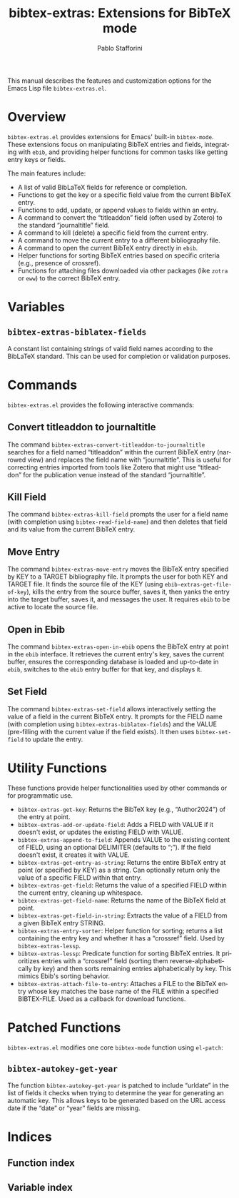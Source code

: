 #+title: bibtex-extras: Extensions for BibTeX mode
#+author: Pablo Stafforini
#+email: pablo@stafforini.com
#+language: en
#+options: ':t toc:t author:t email:t num:t
#+startup: content
#+export_file_name: bibtex-extras.info
#+texinfo_filename: bibtex-extras.info
#+texinfo_dir_category: Emacs misc features
#+texinfo_dir_title: BibTeX Extras: (bibtex-extras)
#+texinfo_dir_desc: Extensions for BibTeX mode

This manual describes the features and customization options for the Emacs Lisp file =bibtex-extras.el=.

* Overview
:PROPERTIES:
:CUSTOM_ID: h:overview
:END:

=bibtex-extras.el= provides extensions for Emacs' built-in =bibtex-mode=. These extensions focus on manipulating BibTeX entries and fields, integrating with =ebib=, and providing helper functions for common tasks like getting entry keys or fields.

The main features include:

+ A list of valid BibLaTeX fields for reference or completion.
+ Functions to get the key or a specific field value from the current BibTeX entry.
+ Functions to add, update, or append values to fields within an entry.
+ A command to convert the "titleaddon" field (often used by Zotero) to the standard "journaltitle" field.
+ A command to kill (delete) a specific field from the current entry.
+ A command to move the current entry to a different bibliography file.
+ A command to open the current BibTeX entry directly in =ebib=.
+ Helper functions for sorting BibTeX entries based on specific criteria (e.g., presence of crossref).
+ Functions for attaching files downloaded via other packages (like =zotra= or =eww=) to the correct BibTeX entry.

* Variables
:PROPERTIES:
:CUSTOM_ID: h:variables
:END:

** ~bibtex-extras-biblatex-fields~
:PROPERTIES:
:CUSTOM_ID: h:bibtex-extras-biblatex-fields
:END:

#+vindex: bibtex-extras-biblatex-fields
A constant list containing strings of valid field names according to the BibLaTeX standard. This can be used for completion or validation purposes.

* Commands
:PROPERTIES:
:CUSTOM_ID: h:commands
:END:

=bibtex-extras.el= provides the following interactive commands:

** Convert titleaddon to journaltitle
:PROPERTIES:
:CUSTOM_ID: h:bibtex-extras-convert-titleaddon-to-journaltitle
:END:

#+findex: bibtex-extras-convert-titleaddon-to-journaltitle
The command ~bibtex-extras-convert-titleaddon-to-journaltitle~ searches for a field named "titleaddon" within the current BibTeX entry (narrowed view) and replaces the field name with "journaltitle". This is useful for correcting entries imported from tools like Zotero that might use "titleaddon" for the publication venue instead of the standard "journaltitle".

** Kill Field
:PROPERTIES:
:CUSTOM_ID: h:bibtex-extras-kill-field
:END:

#+findex: bibtex-extras-kill-field
The command ~bibtex-extras-kill-field~ prompts the user for a field name (with completion using =bibtex-read-field-name=) and then deletes that field and its value from the current BibTeX entry.

** Move Entry
:PROPERTIES:
:CUSTOM_ID: h:bibtex-extras-move-entry
:END:

#+findex: bibtex-extras-move-entry
The command ~bibtex-extras-move-entry~ moves the BibTeX entry specified by KEY to a TARGET bibliography file. It prompts the user for both KEY and TARGET file. It finds the source file of the KEY (using =ebib-extras-get-file-of-key=), kills the entry from the source buffer, saves it, then yanks the entry into the target buffer, saves it, and messages the user. It requires =ebib= to be active to locate the source file.

** Open in Ebib
:PROPERTIES:
:CUSTOM_ID: h:bibtex-extras-open-in-ebib
:END:

#+findex: bibtex-extras-open-in-ebib
The command ~bibtex-extras-open-in-ebib~ opens the BibTeX entry at point in the =ebib= interface. It retrieves the current entry's key, saves the current buffer, ensures the corresponding database is loaded and up-to-date in =ebib=, switches to the =ebib= entry buffer for that key, and displays it.

** Set Field
:PROPERTIES:
:CUSTOM_ID: h:bibtex-extras-set-field
:END:

#+findex: bibtex-extras-set-field
The command ~bibtex-extras-set-field~ allows interactively setting the value of a field in the current BibTeX entry. It prompts for the FIELD name (with completion using ~bibtex-extras-biblatex-fields~) and the VALUE (pre-filling with the current value if the field exists). It then uses =bibtex-set-field= to update the entry.

* Utility Functions
:PROPERTIES:
:CUSTOM_ID: h:utility-functions
:END:

These functions provide helper functionalities used by other commands or for programmatic use.

+ ~bibtex-extras-get-key~: Returns the BibTeX key (e.g., "Author2024") of the entry at point.
+ ~bibtex-extras-add-or-update-field~: Adds a FIELD with VALUE if it doesn't exist, or updates the existing FIELD with VALUE.
+ ~bibtex-extras-append-to-field~: Appends VALUE to the existing content of FIELD, using an optional DELIMITER (defaults to ";"). If the field doesn't exist, it creates it with VALUE.
+ ~bibtex-extras-get-entry-as-string~: Returns the entire BibTeX entry at point (or specified by KEY) as a string. Can optionally return only the value of a specific FIELD within that entry.
+ ~bibtex-extras-get-field~: Returns the value of a specified FIELD within the current entry, cleaning up whitespace.
+ ~bibtex-extras-get-field-name~: Returns the name of the BibTeX field at point.
+ ~bibtex-extras-get-field-in-string~: Extracts the value of a FIELD from a given BibTeX entry STRING.
+ ~bibtex-extras-entry-sorter~: Helper function for sorting; returns a list containing the entry key and whether it has a "crossref" field. Used by ~bibtex-extras-lessp~.
+ ~bibtex-extras-lessp~: Predicate function for sorting BibTeX entries. It prioritizes entries with a "crossref" field (sorting them reverse-alphabetically by key) and then sorts remaining entries alphabetically by key. This mimics Ebib's sorting behavior.
+ ~bibtex-extras-attach-file-to-entry~: Attaches a FILE to the BibTeX entry whose key matches the base name of the FILE within a specified BIBTEX-FILE. Used as a callback for download functions.

* Patched Functions
:PROPERTIES:
:CUSTOM_ID: h:patched-functions
:END:

=bibtex-extras.el= modifies one core =bibtex-mode= function using =el-patch=:

** ~bibtex-autokey-get-year~
:PROPERTIES:
:CUSTOM_ID: h:bibtex-autokey-get-year-patch
:END:

The function ~bibtex-autokey-get-year~ is patched to include "urldate" in the list of fields it checks when trying to determine the year for generating an automatic key. This allows keys to be generated based on the URL access date if the "date" or "year" fields are missing.

* Indices
:PROPERTIES:
:CUSTOM_ID: h:indices
:END:

** Function index
:PROPERTIES:
:INDEX: fn
:CUSTOM_ID: h:function-index
:END:

** Variable index
:PROPERTIES:
:INDEX: vr
:CUSTOM_ID: h:variable-index
:END:
